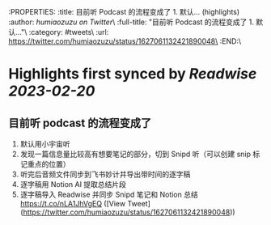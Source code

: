 :PROPERTIES:
:title: 目前听 Podcast 的流程变成了 1. 默认... (highlights)
:author: [[humiaozuzu on Twitter]]\
:full-title: "目前听 Podcast 的流程变成了 1. 默认..."\
:category: #tweets\
:url: https://twitter.com/humiaozuzu/status/1627061132421890048\
:END:\

* Highlights first synced by [[Readwise]] [[2023-02-20]]
** 目前听 podcast 的流程变成了
1. 默认用小宇宙听
2. 发现一篇信息量比较高有想要笔记的部分，切到 Snipd 听（可以创建 snip 标记重点的位置）
3. 听完后音频文件同步到飞书妙计并导出带时间的逐字稿
4. 逐字稿用 Notion AI 提取总结片段
5. 逐字稿导入 Readwise 并同步 Snipd 笔记和 Notion 总结 https://t.co/nLA1JhVgEQ ([View Tweet](https://twitter.com/humiaozuzu/status/1627061132421890048))